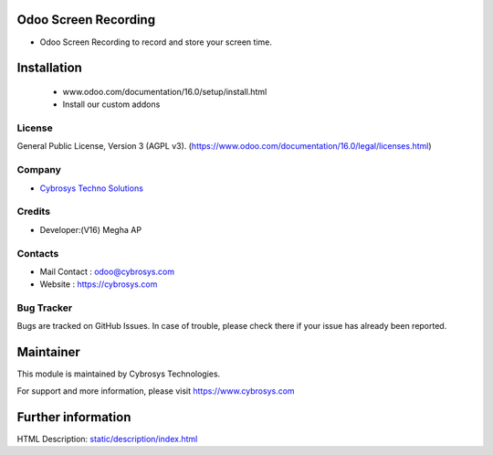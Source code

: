 .. image:: https://img.shields.io/badge/licence-AGPL--3-blue.svg
    :target: http://www.gnu.org/licenses/agpl-3.0-standalone.html
    :alt: License: AGPL-3
Odoo Screen Recording
================================================
* Odoo Screen Recording to record and store your screen time.

Installation
============
    - www.odoo.com/documentation/16.0/setup/install.html
    - Install our custom addons

License
-------
General Public License, Version 3 (AGPL v3).
(https://www.odoo.com/documentation/16.0/legal/licenses.html)

Company
-------
* `Cybrosys Techno Solutions <https://cybrosys.com/>`__

Credits
-------
* Developer:(V16) Megha AP

Contacts
--------
* Mail Contact : odoo@cybrosys.com
* Website : https://cybrosys.com

Bug Tracker
-----------
Bugs are tracked on GitHub Issues. In case of trouble, please check there if your issue has already been reported.

Maintainer
==========
.. image:: https://cybrosys.com/images/logo.png
   :target: https://cybrosys.com
This module is maintained by Cybrosys Technologies.

For support and more information, please visit https://www.cybrosys.com

Further information
===================
HTML Description: `<static/description/index.html>`__